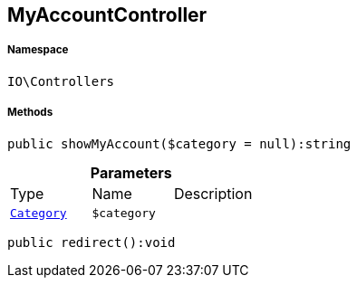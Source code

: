 :table-caption!:
:example-caption!:
:source-highlighter: prettify
:sectids!:
[[io__myaccountcontroller]]
== MyAccountController





===== Namespace

`IO\Controllers`






===== Methods

[source%nowrap, php]
----

public showMyAccount($category = null):string

----

    







.*Parameters*
|===
|Type |Name |Description
|        xref:Miscellaneous.adoc#miscellaneous_controllers_category[`Category`]
a|`$category`
|
|===


[source%nowrap, php]
----

public redirect():void

----

    







